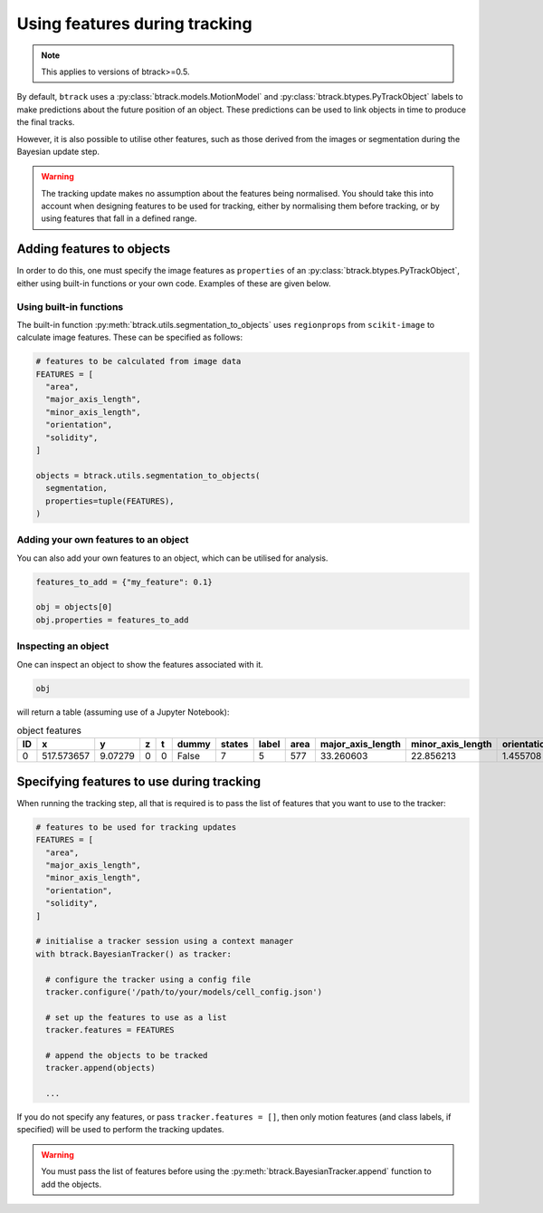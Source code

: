 ******************************
Using features during tracking
******************************

.. note::
  This applies to versions of btrack>=0.5.

By default, ``btrack`` uses a :py:class:`btrack.models.MotionModel` and :py:class:`btrack.btypes.PyTrackObject` labels to make predictions about the future position of an object. These predictions can be used to link objects in time to produce the final tracks.

However, it is also possible to utilise other features, such as those derived from the images or segmentation during the Bayesian update step.

.. warning::
  The tracking update makes no assumption about the features being normalised. You should take this into account when designing features to be used for tracking, either by normalising them before tracking, or by using features that fall in a defined range.


Adding features to objects
==========================

In order to do this, one must specify the image features as ``properties`` of an :py:class:`btrack.btypes.PyTrackObject`, either using built-in functions or your own code. Examples of these are given below.

Using built-in functions
------------------------

The built-in function :py:meth:`btrack.utils.segmentation_to_objects` uses ``regionprops`` from ``scikit-image`` to calculate image features.  These can be specified as follows:

.. code:: python

  # features to be calculated from image data
  FEATURES = [
    "area",
    "major_axis_length",
    "minor_axis_length",
    "orientation",
    "solidity",
  ]

  objects = btrack.utils.segmentation_to_objects(
    segmentation,
    properties=tuple(FEATURES),
  )


Adding your own features to an object
-------------------------------------

You can also add your own features to an object, which can be utilised for analysis.

.. code:: python

  features_to_add = {"my_feature": 0.1}

  obj = objects[0]
  obj.properties = features_to_add

Inspecting an object
--------------------

One can inspect an object to show the features associated with it.

.. code:: python

  obj

will return a table (assuming use of a Jupyter Notebook):

.. list-table:: object features
       :header-rows: 1

       * - ID
         - x
         - y
         - z
         - t
         - dummy
         - states
         - label
         - area
         - major_axis_length
         - minor_axis_length
         - orientation
         - solidity
       * - 0
         - 517.573657
         - 9.07279
         - 0
         - 0
         - False
         - 7
         - 5
         - 577
         - 33.260603
         - 22.856213
         - 1.455708
         - 0.968121


Specifying features to use during tracking
==========================================

When running the tracking step, all that is required is to pass the list of features that you want to use to the tracker:

.. code:: python

  # features to be used for tracking updates
  FEATURES = [
    "area",
    "major_axis_length",
    "minor_axis_length",
    "orientation",
    "solidity",
  ]

  # initialise a tracker session using a context manager
  with btrack.BayesianTracker() as tracker:

    # configure the tracker using a config file
    tracker.configure('/path/to/your/models/cell_config.json')

    # set up the features to use as a list
    tracker.features = FEATURES

    # append the objects to be tracked
    tracker.append(objects)

    ...

If you do not specify any features, or pass ``tracker.features = []``, then only motion features (and class labels, if specified) will be used to perform the tracking updates.

.. warning::
  You must pass the list of features before using the :py:meth:`btrack.BayesianTracker.append` function to add the objects.
